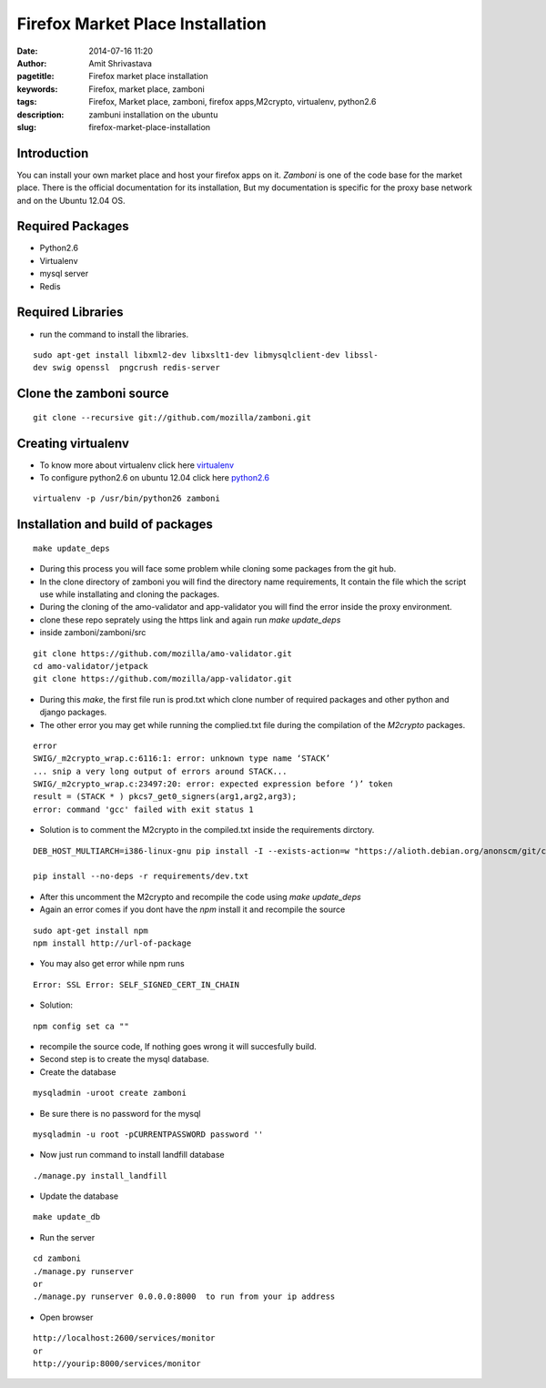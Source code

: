 Firefox Market Place Installation 
#################################

:date: 2014-07-16 11:20
:author: Amit Shrivastava
:pagetitle: Firefox market place installation
:keywords: Firefox, market place, zamboni
:tags: Firefox, Market place, zamboni, firefox apps,M2crypto, virtualenv, python2.6
:description: zambuni installation on the ubuntu
:slug:	firefox-market-place-installation
 
 


Introduction
============
You can install your own market place and host your firefox apps on it. `Zamboni` 
is one of the code base for the market place. There is the official documentation 
for  its installation, But my documentation is specific for the proxy base network 
and on the Ubuntu 12.04 OS. 

Required Packages
=================
* Python2.6
* Virtualenv
* mysql server 
* Redis 

Required Libraries
==================
* run the command to install the libraries. 

::
        
        sudo apt-get install libxml2-dev libxslt1-dev libmysqlclient-dev libssl-
        dev swig openssl  pngcrush redis-server

 

Clone the zamboni source 
========================

::

        git clone --recursive git://github.com/mozilla/zamboni.git

Creating virtualenv
===================

* To know more about virtualenv click here virtualenv_ 
* To configure python2.6 on ubuntu 12.04 click here python2.6_

.. _virtualenv: http://gnu-linux.org/virtualenv-configuration.html
.. _python2.6:  http://gnu-linux.org/python2.6-on-ubuntu12.04.html

::

      virtualenv -p /usr/bin/python26 zamboni

      
Installation and build of packages
==================================

::
        
        make update_deps

* During this process you will face some problem while cloning some packages from 
  the git hub. 

* In the clone directory of zamboni you will find the directory name requirements, 
  It contain the file which the script use while installating and cloning the packages. 

* During the cloning of the amo-validator and app-validator you will find the error 
  inside the proxy environment.

* clone these repo seprately using the https link and again run `make update_deps`




* inside zamboni/zamboni/src

::


        git clone https://github.com/mozilla/amo-validator.git
        cd amo-validator/jetpack
        git clone https://github.com/mozilla/app-validator.git


* During this `make`, the first file run is prod.txt which clone number of required 
  packages and other python and django packages. 

* The other error you may get while running the complied.txt file during the compilation 
  of the `M2crypto` packages.

::

        error
        SWIG/_m2crypto_wrap.c:6116:1: error: unknown type name ‘STACK’
        ... snip a very long output of errors around STACK...
        SWIG/_m2crypto_wrap.c:23497:20: error: expected expression before ‘)’ token
        result = (STACK * ) pkcs7_get0_signers(arg1,arg2,arg3);
        error: command 'gcc' failed with exit status 1

* Solution is to comment the M2crypto in the compiled.txt inside the requirements 
  dirctory. 


::

        DEB_HOST_MULTIARCH=i386-linux-gnu pip install -I --exists-action=w "https://alioth.debian.org/anonscm/git/collab-maint/m2crypto.git"

        pip install --no-deps -r requirements/dev.txt

* After this uncomment the M2crypto and recompile the code using `make update_deps`        
* Again an error comes if you dont have the `npm` install it and recompile the source

::
        
        sudo apt-get install npm 
        npm install http://url-of-package


* You may also get error while npm runs

::
        
        Error: SSL Error: SELF_SIGNED_CERT_IN_CHAIN
       

* Solution:

::

        
        npm config set ca ""


* recompile the source code, If nothing goes wrong it will succesfully build. 

* Second step is to create the mysql database.  

* Create the database

::
        
        mysqladmin -uroot create zamboni

* Be sure there is no password for the mysql 

::

        mysqladmin -u root -pCURRENTPASSWORD password ''

* Now just run command to install landfill database

::
        
        ./manage.py install_landfill

* Update the database

::
        
        make update_db

* Run the server


::

    cd zamboni
    ./manage.py runserver
    or 
    ./manage.py runserver 0.0.0.0:8000  to run from your ip address

* Open browser

::
        
        http://localhost:2600/services/monitor
        or 
        http://yourip:8000/services/monitor 


        
